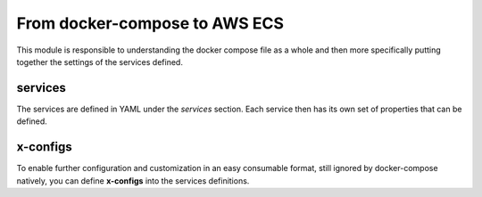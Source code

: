 ﻿From docker-compose to AWS ECS
==============================

This module is responsible to understanding the docker compose file as a whole and then more specifically putting
together the settings of the services defined.

services
---------

The services are defined in YAML under the `services` section.
Each service then has its own set of properties that can be defined.

.. seealso::

    `Docker Compose file reference`_

.. _Docker Compose file reference: https://docs.docker.com/compose/compose-file

x-configs
---------

To enable further configuration and customization in an easy consumable format, still ignored by docker-compose natively,
you can define **x-configs** into the services definitions.

.. seealso::

    :ref:`services_syntax_reference`

